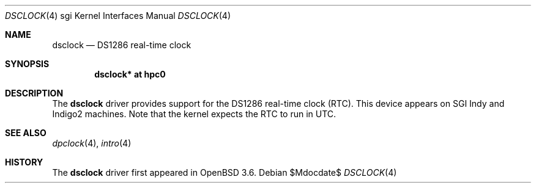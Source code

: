 .\"	$OpenBSD: src/share/man/man4/man4.sgi/Attic/dsclock.4,v 1.3 2007/05/31 19:19:56 jmc Exp $
.\"	$NetBSD: dsclock.4,v 1.3 2004/02/10 16:35:50 wiz Exp $
.\"
.\" Copyright (c) 2004 The NetBSD Foundation, Inc.
.\" All rights reserved.
.\"
.\" This document is derived from work contributed to The NetBSD Foundation
.\" by Steve Rumble.
.\"
.\" Redistribution and use in source and binary forms, with or without
.\" modification, are permitted provided that the following conditions
.\" are met:
.\" 1. Redistributions of source code must retain the above copyright
.\"    notice, this list of conditions and the following disclaimer.
.\" 2. Redistributions in binary form must reproduce the above copyright
.\"    notice, this list of conditions and the following disclaimer in the
.\"    documentation and/or other materials provided with the distribution.
.\" 3. All advertising materials mentioning features or use of this software
.\"    must display the following acknowledgement:
.\"        This product includes software developed by the NetBSD
.\"        Foundation, Inc. and its contributors.
.\" 4. Neither the name of The NetBSD Foundation nor the names of its
.\"    contributors may be used to endorse or promote products derived
.\"    from this software without specific prior written permission.
.\"
.\" THIS SOFTWARE IS PROVIDED BY THE NETBSD FOUNDATION, INC. AND CONTRIBUTORS
.\" ``AS IS'' AND ANY EXPRESS OR IMPLIED WARRANTIES, INCLUDING, BUT NOT LIMITED
.\" TO, THE IMPLIED WARRANTIES OF MERCHANTABILITY AND FITNESS FOR A PARTICULAR
.\" PURPOSE ARE DISCLAIMED.  IN NO EVENT SHALL THE FOUNDATION OR CONTRIBUTORS BE
.\" LIABLE FOR ANY DIRECT, INDIRECT, INCIDENTAL, SPECIAL, EXEMPLARY, OR
.\" CONSEQUENTIAL DAMAGES (INCLUDING, BUT NOT LIMITED TO, PROCUREMENT OF
.\" SUBSTITUTE GOODS OR SERVICES; LOSS OF USE, DATA, OR PROFITS; OR BUSINESS
.\" INTERRUPTION) HOWEVER CAUSED AND ON ANY THEORY OF LIABILITY, WHETHER IN
.\" CONTRACT, STRICT LIABILITY, OR TORT (INCLUDING NEGLIGENCE OR OTHERWISE)
.\" ARISING IN ANY WAY OUT OF THE USE OF THIS SOFTWARE, EVEN IF ADVISED OF THE
.\" POSSIBILITY OF SUCH DAMAGE.
.\"
.Dd $Mdocdate$
.Dt DSCLOCK 4 sgi
.Os
.Sh NAME
.Nm dsclock
.Nd DS1286 real-time clock
.Sh SYNOPSIS
.Cd "dsclock* at hpc0"
.Sh DESCRIPTION
The
.Nm
driver provides support for the DS1286 real-time clock (RTC).
This device appears on SGI Indy and Indigo2 machines.
Note that the kernel expects the RTC to run in UTC.
.Sh SEE ALSO
.Xr dpclock 4 ,
.Xr intro 4
.Sh HISTORY
The
.Nm
driver first appeared in
.Ox 3.6 .
